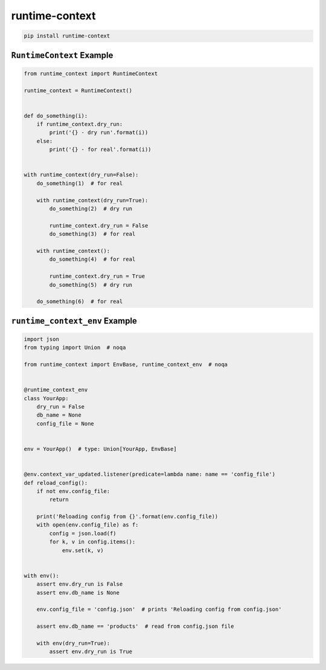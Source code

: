 ***************
runtime-context
***************

.. code-block:: shell

    pip install runtime-context


--------------------------
``RuntimeContext`` Example
--------------------------

.. code-block:: python

    from runtime_context import RuntimeContext

    runtime_context = RuntimeContext()


    def do_something(i):
        if runtime_context.dry_run:
            print('{} - dry run'.format(i))
        else:
            print('{} - for real'.format(i))


    with runtime_context(dry_run=False):
        do_something(1)  # for real

        with runtime_context(dry_run=True):
            do_something(2)  # dry run

            runtime_context.dry_run = False
            do_something(3)  # for real

        with runtime_context():
            do_something(4)  # for real

            runtime_context.dry_run = True
            do_something(5)  # dry run

        do_something(6)  # for real


-------------------------------
``runtime_context_env`` Example
-------------------------------

.. code-block:: python

    import json
    from typing import Union  # noqa

    from runtime_context import EnvBase, runtime_context_env  # noqa


    @runtime_context_env
    class YourApp:
        dry_run = False
        db_name = None
        config_file = None


    env = YourApp()  # type: Union[YourApp, EnvBase]


    @env.context_var_updated.listener(predicate=lambda name: name == 'config_file')
    def reload_config():
        if not env.config_file:
            return

        print('Reloading config from {}'.format(env.config_file))
        with open(env.config_file) as f:
            config = json.load(f)
            for k, v in config.items():
                env.set(k, v)


    with env():
        assert env.dry_run is False
        assert env.db_name is None

        env.config_file = 'config.json'  # prints 'Reloading config from config.json'

        assert env.db_name == 'products'  # read from config.json file

        with env(dry_run=True):
            assert env.dry_run is True
